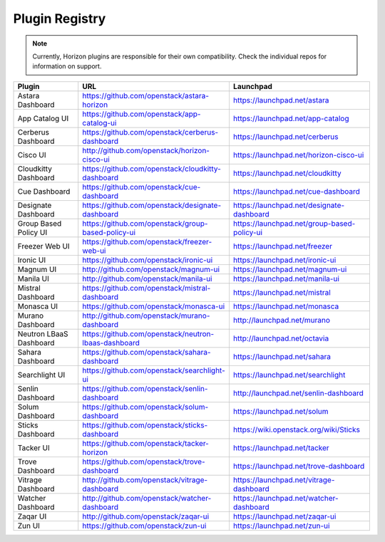 .. _install-plugin-registry:

===============
Plugin Registry
===============

.. note::

   Currently, Horizon plugins are responsible for their own compatibility.
   Check the individual repos for information on support.

.. list-table::
   :header-rows: 1
   :widths: 20 40 40

   * - Plugin
     - URL
     - Launchpad
   * - Astara Dashboard
     - https://github.com/openstack/astara-horizon
     - https://launchpad.net/astara
   * - App Catalog UI
     - https://github.com/openstack/app-catalog-ui
     - https://launchpad.net/app-catalog
   * - Cerberus Dashboard
     - https://github.com/openstack/cerberus-dashboard
     - https://launchpad.net/cerberus
   * - Cisco UI
     - http://github.com/openstack/horizon-cisco-ui
     - https://launchpad.net/horizon-cisco-ui
   * - Cloudkitty Dashboard
     - https://github.com/openstack/cloudkitty-dashboard
     - https://launchpad.net/cloudkitty
   * - Cue Dashboard
     - https://github.com/openstack/cue-dashboard
     - https://launchpad.net/cue-dashboard
   * - Designate Dashboard
     - https://github.com/openstack/designate-dashboard
     - https://launchpad.net/designate-dashboard
   * - Group Based Policy UI
     - https://github.com/openstack/group-based-policy-ui
     - https://launchpad.net/group-based-policy-ui
   * - Freezer Web UI
     - https://github.com/openstack/freezer-web-ui
     - https://launchpad.net/freezer
   * - Ironic UI
     - https://github.com/openstack/ironic-ui
     - https://launchpad.net/ironic-ui
   * - Magnum UI
     - http://github.com/openstack/magnum-ui
     - https://launchpad.net/magnum-ui
   * - Manila UI
     - http://github.com/openstack/manila-ui
     - https://launchpad.net/manila-ui
   * - Mistral Dashboard
     - https://github.com/openstack/mistral-dashboard
     - https://launchpad.net/mistral
   * - Monasca UI
     - https://github.com/openstack/monasca-ui
     - https://launchpad.net/monasca
   * - Murano Dashboard
     - http://github.com/openstack/murano-dashboard
     - http://launchpad.net/murano
   * - Neutron LBaaS Dashboard
     - https://github.com/openstack/neutron-lbaas-dashboard
     - http://launchpad.net/octavia
   * - Sahara Dashboard
     - https://github.com/openstack/sahara-dashboard
     - https://launchpad.net/sahara
   * - Searchlight UI
     - https://github.com/openstack/searchlight-ui
     - https://launchpad.net/searchlight
   * - Senlin Dashboard
     - https://github.com/openstack/senlin-dashboard
     - http://launchpad.net/senlin-dashboard
   * - Solum Dashboard
     - https://github.com/openstack/solum-dashboard
     - https://launchpad.net/solum
   * - Sticks Dashboard
     - https://github.com/openstack/sticks-dashboard
     - https://wiki.openstack.org/wiki/Sticks
   * - Tacker UI
     - https://github.com/openstack/tacker-horizon
     - https://launchpad.net/tacker
   * - Trove Dashboard
     - https://github.com/openstack/trove-dashboard
     - https://launchpad.net/trove-dashboard
   * - Vitrage Dashboard
     - http://github.com/openstack/vitrage-dashboard
     - https://launchpad.net/vitrage-dashboard
   * - Watcher Dashboard
     - http://github.com/openstack/watcher-dashboard
     - https://launchpad.net/watcher-dashboard
   * - Zaqar UI
     - http://github.com/openstack/zaqar-ui
     - https://launchpad.net/zaqar-ui
   * - Zun UI
     - https://github.com/openstack/zun-ui
     - https://launchpad.net/zun-ui
